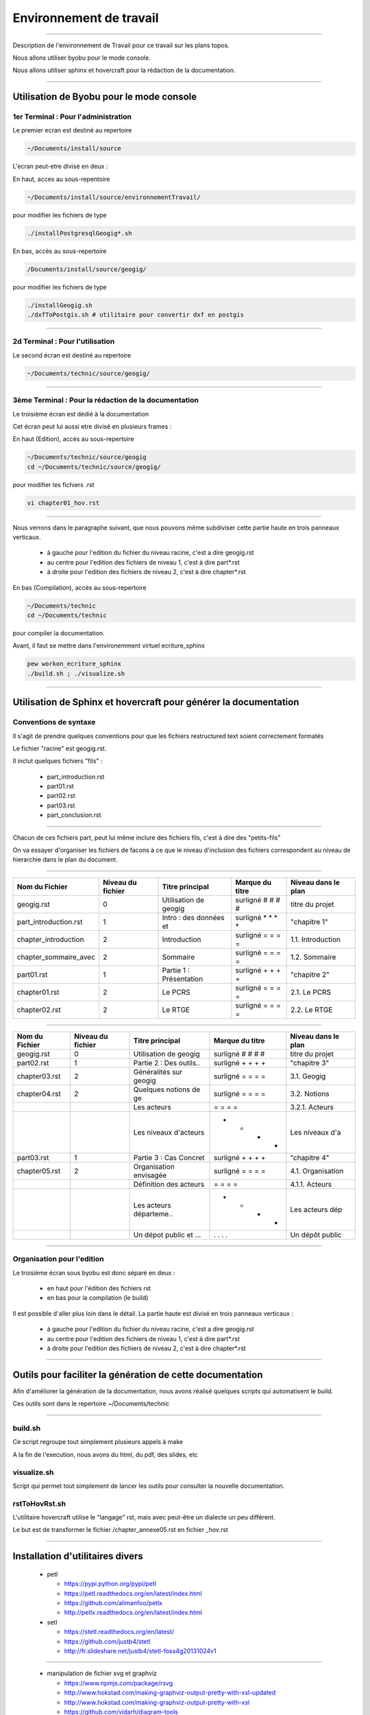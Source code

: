 ========================
Environnement de travail
========================

----

Description de l'environnement de Travail pour ce travail sur les plans topos.

Nous allons utiliser byobu pour le mode console.

Nous allons utiliser sphinx et hovercraft pour la rédaction de la documentation.

----

Utilisation de Byobu pour le mode console
=========================================

1er Terminal : Pour l'administration
------------------------------------
Le premier ecran est destiné au repertoire

.. code::

  ~/Documents/install/source

L'ecran peut-etre divisé en deux :

En haut, acces au sous-repentoire

.. code::

  ~/Documents/install/source/environnementTravail/

pour modifier les fichiers de type

.. code::

  ./installPostgresqlGeogig*.sh

En bas, accès au sous-repertoire

.. code::

  /Documents/install/source/geogig/

pour modifier les fichiers de type

.. code::

  ./installGeogig.sh
  ./dxfToPostgis.sh # utilitaire pour convertir dxf en postgis

----

2d Terminal : Pour l'utilisation
--------------------------------
Le second écran est destiné au repertoire

.. code::

  ~/Documents/technic/source/geogig/

----

3ème Terminal : Pour la rédaction de la documentation
-----------------------------------------------------
Le troisième écran est dédié à la documentation

Cet écran peut lui aussi etre divisé en plusieurs frames :

En haut (Edition), accès au sous-repertoire

.. code::

  ~/Documents/technic/source/geogig
  cd ~/Documents/technic/source/geogig/

pour modifier les fichiers .rst

.. code::

  vi chapter01_hov.rst

----

Nous verrons dans le paragraphe suivant, que nous pouvons même subdiviser cette partie haute
en trois panneaux verticaux.

  - à gauche pour l'edition du fichier du niveau racine, c'est a dire geogig.rst
  - au centre pour l'edition des fichiers de niveau 1, c'est à dire part*.rst
  - à droite pour l'edition des fichiers de niveau 2, c'est à dire chapter*.rst


En bas (Compilation), accès au sous-repertoire

.. code::

  ~/Documents/technic
  cd ~/Documents/technic

pour compiler la documentation.

Avant, il faut se mettre dans l'environemment virtuel ecriture_sphinx

.. code::

  pew workon_ecriture_sphinx
  ./build.sh ; ./visualize.sh

----

Utilisation de Sphinx et hovercraft pour générer la documentation
=================================================================

Conventions de syntaxe
----------------------

Il s'agit de prendre quelques conventions pour que
les fichiers restructured text soient correctement formatés

Le fichier "racine" est geogig.rst.

Il inclut quelques fichiers "fils" :

  - part_introduction.rst
  - part01.rst
  - part02.rst
  - part03.rst
  - part_conclusion.rst

----

Chacun de ces fichiers part, peut lui même inclure des fichiers fils,
c'est à dire des "petits-fils"

On va essayer d'organiser les fichiers de facons à ce que le niveau
d'inclusion des fichiers correspondent au niveau de hierarchie dans le plan du document.

----

=====================  ===================  =======================  =================  ===================
\  Nom du Fichier       Niveau du fichier      Titre principal        Marque du titre   Niveau dans le plan
=====================  ===================  =======================  =================  ===================
geogig.rst                      0           Utilisation de geogig    surligné # # # #   titre du projet
part_introduction.rst           1           Intro : des données et   surligné * * * *   "chapitre 1"
chapter_introduction            2           Introduction             surligné = = = =   1.1. Introduction
chapter_sommaire_avec           2           Sommaire                 surligné = = = =   1.2. Sommaire
part01.rst                      1           Partie 1 : Présentation  surligné + + + +   "chapitre 2"
chapter01.rst                   2           Le PCRS                  surligné = = = =   2.1. Le PCRS
chapter02.rst                   2           Le RTGE                  surligné = = = =   2.2. Le RTGE
=====================  ===================  =======================  =================  ===================

----

=====================  ===================  =======================  =================  ===================
\  Nom du Fichier       Niveau du fichier      Titre principal        Marque du titre   Niveau dans le plan
=====================  ===================  =======================  =================  ===================
geogig.rst                      0           Utilisation de geogig    surligné # # # #   titre du projet
part02.rst                      1           Partie 2 : Des outils..  surligné + + + +   "chapitre 3"
chapter03.rst                   2           Généralités sur geogig   surligné = = = =   3.1. Geogig
chapter04.rst                   2           Quelques notions de ge   surligné = = = =   3.2. Notions
\                               \           Les acteurs              \= \= \= \=        3.2.1. Acteurs
\                               \           Les niveaux d'acteurs    - - - -            Les niveaux d'a
part03.rst                      1           Partie 3 : Cas Concret   surligné + + + +   "chapitre 4"
chapter05.rst                   2           Organisation envisagée   surligné = = = =   4.1. Organisation
\                               \           Définition des acteurs   \= \= \= \=        4.1.1. Acteurs
\                               \           Les acteurs départeme..  - - - -            Les acteurs dép
\                               \           Un dépot public et ...   . . . .            Un dépôt public
=====================  ===================  =======================  =================  ===================

----

Organisation pour l'edition
---------------------------
Le troisième écran sous byobu est donc séparé en deux :

  - en haut pour l'édition des fichiers rst
  - en bas pour la compilation (le build)

Il est possible d'aller plus loin dans le détail.
La partie haute est divisé en trois panneaux verticaux :

  - à gauche pour l'edition du fichier du niveau racine, c'est a dire geogig.rst
  - au centre pour l'edition des fichiers de niveau 1, c'est à dire part*.rst
  - à droite pour l'edition des fichiers de niveau 2, c'est à dire chapter*.rst

----

Outils pour faciliter la génération de cette documentation
==========================================================

Afin d'améliorer la génération de la documentation, nous avons réalisé
quelques scripts qui automatisent le build.

Ces outils sont dans le repertoire ~/Documents/technic

----

build.sh
--------
Ce script regroupe tout simplement plusieurs appels à make

A la fin de l'execution, nous avons du html, du pdf, des slides, etc

visualize.sh
------------
Script qui permet tout simplement de lancer les outils pour consulter la
nouvelle documentation.

rstToHovRst.sh
--------------
L'utilitaire hovercraft utilise le "langage" rst, mais avec peut-être un dialecte un peu différent.

Le but est de transformer le fichier /chapter_annexe05.rst en fichier _hov.rst

----

Installation d'utilitaires divers
=================================
  * petl

    - https://pypi.python.org/pypi/petl
    - https://petl.readthedocs.org/en/latest/index.html
    - https://github.com/alimanfoo/petlx
    - http://petlx.readthedocs.org/en/latest/index.html

  * setl

    - https://stetl.readthedocs.org/en/latest/
    - https://github.com/justb4/stetl
    - http://fr.slideshare.net/justb4/stetl-foss4g20131024v1

----

  * manipulation de fichier svg et graphviz

    - https://www.npmjs.com/package/rsvg
    - http://www.hokstad.com/making-graphviz-output-pretty-with-xsl-updated
    - http://www.hokstad.com/making-graphviz-output-pretty-with-xsl
    - https://github.com/vidarh/diagram-tools
    - http://www.hokstad.com/graphviz

  * plantuml

    - http://fr.plantuml.com/usecase.html#Skinparam
    - http://plantuml.com/sequence.html

  * aafig

    - https://pythonhosted.org/sphinxcontrib-aafig/
    - https://github.com/thewtex/sphinx-contrib/tree/master/aafig

----
